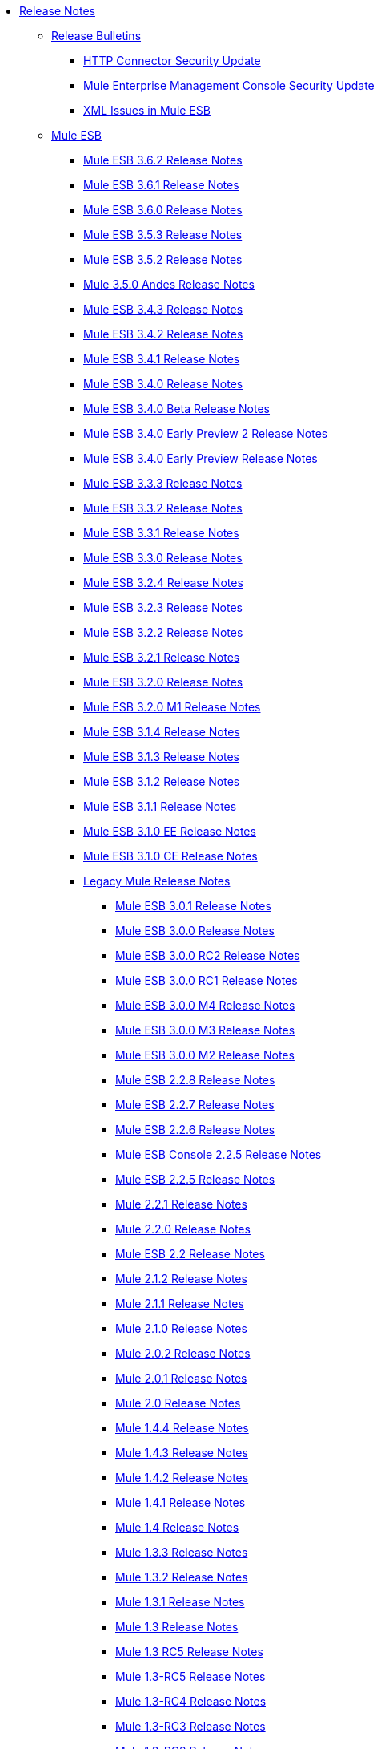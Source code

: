 * link:index[Release Notes]
** link:release-bulletins[Release Bulletins]
*** link:http-connector-security-update[HTTP Connector Security Update]
*** link:mule-enterprise-management-console-security-update[Mule Enterprise Management Console Security Update]
*** link:xml-issues-in-mule-esb[XML Issues in Mule ESB]
** link:mule-esb[Mule ESB]
*** link:mule-esb-3.6.2-release-notes[Mule ESB 3.6.2 Release Notes]
*** link:mule-esb-3.6.1-release-notes[Mule ESB 3.6.1 Release Notes]
*** link:mule-esb-3.6.0-release-notes[Mule ESB 3.6.0 Release Notes]
*** link:mule-esb-3.5.3-release-notes[Mule ESB 3.5.3 Release Notes]
*** link:mule-esb-3.5.2-release-notes[Mule ESB 3.5.2 Release Notes]
*** link:mule-3.5.0-andes-release-notes[Mule 3.5.0 Andes Release Notes]
*** link:mule-esb-3.4.3-release-notes[Mule ESB 3.4.3 Release Notes]
*** link:mule-esb-3.4.2-release-notes[Mule ESB 3.4.2 Release Notes]
*** link:mule-esb-3.4.1-release-notes[Mule ESB 3.4.1 Release Notes]
*** link:mule-esb-3.4.0-release-notes[Mule ESB 3.4.0 Release Notes]
*** link:mule-esb-3.4.0-beta-release-notes[Mule ESB 3.4.0 Beta Release Notes]
*** link:mule-esb-3.4.0-early-preview-2-release-notes[Mule ESB 3.4.0 Early Preview 2 Release Notes]
*** link:mule-esb-3.4.0-early-preview-release-notes[Mule ESB 3.4.0 Early Preview Release Notes]
*** link:mule-esb-3.3.3-release-notes[Mule ESB 3.3.3 Release Notes]
*** link:mule-esb-3.3.2-release-notes[Mule ESB 3.3.2 Release Notes]
*** link:mule-esb-3.3.1-release-notes[Mule ESB 3.3.1 Release Notes]
*** link:mule-esb-3.3.0-release-notes[Mule ESB 3.3.0 Release Notes]
*** link:mule-esb-3.2.4-release-notes[Mule ESB 3.2.4 Release Notes]
*** link:mule-esb-3.2.3-release-notes[Mule ESB 3.2.3 Release Notes]
*** link:mule-esb-3.2.2-release-notes[Mule ESB 3.2.2 Release Notes]
*** link:mule-esb-3.2.1-release-notes[Mule ESB 3.2.1 Release Notes]
*** link:mule-esb-3.2.0-release-notes[Mule ESB 3.2.0 Release Notes]
*** link:mule-esb-3.2.0-m1-release-notes[Mule ESB 3.2.0 M1 Release Notes]
*** link:mule-esb-3.1.4-release-notes[Mule ESB 3.1.4 Release Notes]
*** link:mule-esb-3.1.3-release-notes[Mule ESB 3.1.3 Release Notes]
*** link:mule-esb-3.1.2-release-notes[Mule ESB 3.1.2 Release Notes]
*** link:mule-esb-3.1.1-release-notes[Mule ESB 3.1.1 Release Notes]
*** link:mule-esb-3.1.0-ee-release-notes[Mule ESB 3.1.0 EE Release Notes]
*** link:mule-esb-3.1.0-ce-release-notes[Mule ESB 3.1.0 CE Release Notes]
*** link:legacy-mule-release-notes[Legacy Mule Release Notes]
**** link:mule-esb-3.0.1-release-notes[Mule ESB 3.0.1 Release Notes]
**** link:mule-esb-3.0.0-release-notes[Mule ESB 3.0.0 Release Notes]
**** link:mule-esb-3.0.0-rc2-release-notes[Mule ESB 3.0.0 RC2 Release Notes]
**** link:mule-esb-3.0.0-rc1-release-notes[Mule ESB 3.0.0 RC1 Release Notes]
**** link:mule-esb-3.0.0-m4-release-notes[Mule ESB 3.0.0 M4 Release Notes]
**** link:mule-esb-3.0.0-m3-release-notes[Mule ESB 3.0.0 M3 Release Notes]
**** link:mule-esb-3.0.0-m2-release-notes[Mule ESB 3.0.0 M2 Release Notes]
**** link:mule-esb-2.2.8-release-notes[Mule ESB 2.2.8 Release Notes]
**** link:mule-esb-2.2.7-release-notes[Mule ESB 2.2.7 Release Notes]
**** link:mule-esb-2.2.6-release-notes[Mule ESB 2.2.6 Release Notes]
**** link:mule-esb-console-2.2.5-release-notes[Mule ESB Console 2.2.5 Release Notes]
**** link:mule-esb-2.2.5-release-notes[Mule ESB 2.2.5 Release Notes]
**** link:mule-2.2.1-release-notes[Mule 2.2.1 Release Notes]
**** link:mule-2.2.0-release-notes[Mule 2.2.0 Release Notes]
**** link:mule-esb-2.2-release-notes[Mule ESB 2.2 Release Notes]
**** link:mule-2.1.2-release-notes[Mule 2.1.2 Release Notes]
**** link:mule-2.1.1-release-notes[Mule 2.1.1 Release Notes]
**** link:mule-2.1.0-release-notes[Mule 2.1.0 Release Notes]
**** link:mule-2.0.2-release-notes[Mule 2.0.2 Release Notes]
**** link:mule-2.0.1-release-notes[Mule 2.0.1 Release Notes]
**** link:mule-2.0-release-notes[Mule 2.0 Release Notes]
**** link:mule-1.4.4-release-notes[Mule 1.4.4 Release Notes]
**** link:mule-1.4.3-release-notes[Mule 1.4.3 Release Notes]
**** link:mule-1.4.2-release-notes[Mule 1.4.2 Release Notes]
**** link:mule-1.4.1-release-notes[Mule 1.4.1 Release Notes]
**** link:mule-1.4-release-notes[Mule 1.4 Release Notes]
**** link:mule-1.3.3-release-notes[Mule 1.3.3 Release Notes]
**** link:mule-1.3.2-release-notes[Mule 1.3.2 Release Notes]
**** link:mule-1.3.1-release-notes[Mule 1.3.1 Release Notes]
**** link:mule-1.3-release-notes[Mule 1.3 Release Notes]
**** link:mule-1.3-rc5-release-notes[Mule 1.3 RC5 Release Notes]
**** link:mule-1.3-rc5-release-notes[Mule 1.3-RC5 Release Notes]
**** link:mule-1.3-rc4-release-notes[Mule 1.3-RC4 Release Notes]
**** link:mule-1.3-rc3-release-notes[Mule 1.3-RC3 Release Notes]
**** link:mule-1.3-rc2-release-notes[Mule 1.3-RC2 Release Notes]
**** link:mule-1.3-rc1-release-notes[Mule 1.3-RC1 Release Notes]
**** link:mule-1.2-release-notes[Mule 1.2 Release Notes]
**** link:mule-1.1-release-notes[Mule 1.1 Release Notes]
**** link:mule-1.1-rc1-release-notes[Mule 1.1-RC1 Release Notes]
**** link:mule-1.0-release-notes[Mule 1.0 Release Notes]
**** link:mule-1.0-rc3-release-notes[Mule 1.0-RC3 Release Notes]
**** link:mule-1.0-rc2-release-notes[Mule 1.0-RC2 Release Notes]
**** link:mule-1.0-rc1-release-notes[Mule 1.0-RC1 Release Notes]
**** link:mule-0.9.3-release-notes[Mule 0.9.3 Release Notes]
**** link:mule-0.9.2.1-release-notes[Mule 0.9.2.1 Release Notes]
**** link:mule-0.9.2-release-notes[Mule 0.9.2 Release Notes]
**** link:mule-0.9.1-release-notes[Mule 0.9.1 Release Notes]
**** link:mule-0.9-beta1-release-notes[Mule 0.9 beta1 Release Notes]
**** link:mule-0.8-release-notes[Mule 0.8 Release Notes]
**** link:legacy-mule-ide-release-notes[Legacy Mule IDE Release Notes]
***** link:mule-ide-1.3-beta-1-release-notes[Mule IDE 1.3 Beta 1 Release Notes]
***** link:mule-ide-1.3-release-notes[Mule IDE 1.3 Release Notes]
***** link:mule-ide-1.4.3-release-notes[Mule IDE 1.4.3 Release Notes]
***** link:mule-ide-2.0.x-release-notes[Mule IDE 2.0.x Release Notes]
****** link:release-notes-for-mule-ide-2.0.0[Release Notes for Mule IDE 2.0.0]
****** link:release-notes-for-mule-ide-2.0.1[Release Notes for Mule IDE 2.0.1]
****** link:release-notes-for-mule-ide-2.0.2[Release Notes for Mule IDE 2.0.2]
****** link:release-notes-for-mule-ide-2.0.3[Release Notes for Mule IDE 2.0.3]
****** link:release-notes-for-mule-ide-2.0.4[Release Notes for Mule IDE 2.0.4]
****** link:release-notes-for-mule-ide-2.0.5[Release Notes for Mule IDE 2.0.5]
***** link:mule-ide-2.1.x-release-notes[Mule IDE 2.1.x Release Notes]
****** link:release-notes-for-mule-ide-2.1.0[Release Notes for Mule IDE 2.1.0]
****** link:release-notes-for-mule-ide-2.1.1[Release Notes for Mule IDE 2.1.1]
****** link:release-notes-for-mule-ide-2.1.2[Release Notes for Mule IDE 2.1.2]
*** link:legacy-mule-migration-notes[Legacy Mule Migration Notes]
**** link:migrating-mule-3.1-to-3.2[Migrating Mule 3.1 to 3.2]
**** link:migrating-mule-3.0-to-3.1[Migrating Mule 3.0 to 3.1]
**** link:migrating-mule-esb-2.2-to-mule-esb-3.0[Migrating Mule ESB 2.2 to Mule ESB 3.0]
**** link:migrating-mule-2.x-ce-to-ee[Migrating Mule 2.x CE to EE]
**** link:migrating-mule-2.1-to-2.2[Migrating Mule 2.1 to 2.2]
**** link:migrating-mule-2.0-to-2.1[Migrating Mule 2.0 to 2.1]
**** link:migrating-mule-1.x-to-2.0[Migrating Mule 1.x to 2.0]
**** link:1.4.1-migration-guide[1.4.1 Migration Guide]
**** link:1.4-migration-guide[1.4 Migration Guide]
** link:anypoint-studio[Anypoint Studio]
*** link:anypoint-studio-march-2015-with-3.6.1-runtime-update-site-1-release-notes[Anypoint Studio March 2015 with 3.6.1 Runtime - Update Site 1 Release Notes]
*** link:anypoint-studio-march-2015-with-3.6.1-runtime-release-notes[Anypoint Studio March 2015 with 3.6.1 Runtime Release Notes]
*** link:anypoint-studio-january-2015-with-3.6.1-runtime-update-site-2-release-notes[Anypoint Studio January 2015 with 3.6.1 Runtime - Update Site 2 Release Notes]
*** link:anypoint-studio-january-2015-with-3.6.0-runtime-update-site-1-release-notes[Anypoint Studio January 2015 with 3.6.0 Runtime - Update Site 1 Release Notes]
*** link:anypoint-studio-january-2015-with-3.6.0-runtime-release-notes[Anypoint Studio January 2015 with 3.6.0 Runtime Release Notes]
*** link:anypoint-studio-october-2014-release-notes[Anypoint Studio October 2014 Release Notes]
*** link:anypoint-studio-july-2014-with-3.5.1-runtime-update-site-2-release-notes[Anypoint Studio July 2014 with 3.5.1 Runtime - Update Site 2 Release Notes]
*** link:anypoint-studio-july-2014-with-3.5.1-runtime-release-notes[Anypoint Studio July 2014 with 3.5.1 Runtime Release Notes]
*** link:anypoint-studio-may-2014-with-3.5.0-runtime-release-notes[Anypoint Studio May 2014 with 3.5.0 Runtime Release Notes]
*** link:anypoint-studio-with-3.5.0-m4-runtime-early-access-release-notes[Anypoint Studio with 3.5.0-M4 Runtime Early Access Release Notes]
*** link:mule-studio-december-2013-release-notes[Mule Studio December 2013 Release Notes]
*** link:mule-studio-october-2013-release-notes[Mule Studio October 2013 Release Notes]
*** link:mule-studio-release-notes-march-21-2012[Mule Studio Release Notes - March 21 2012]
*** link:mule-studio-release-notes-january-24-2012[Mule Studio Release Notes - January 24 2012]
** link:anypoint-connector-release-notes[Anypoint Connector Release Notes]
*** link:amazon-sqs-connector-release-notes[Amazon SQS Connector Release Notes]
*** link:amazon-s3-connector-release-notes[Amazon S3 Connector Release Notes]
*** link:cassandra-connector-release-notes[Cassandra Connector Release Notes]
*** link:cmis-connector-release-notes[CMIS Connector Release Notes]
*** link:concur-connector-release-notes[Concur Connector Release Notes]
*** link:dotnet-connector-release-notes[DotNet Connector Release Notes]
*** link:hdfs-connector-release-notes[HDFS Connector Release Notes]
*** link:hl7-connector-release-notes[HL7 Connector Release Notes]
*** link:magento-connector-release-notes[Magento Connector Release Notes]
*** link:marketo-connector-release-notes[Marketo Connector Release Notes]
*** link:microsoft-dynamics-crm-connector-release-notes[Microsoft Dynamics CRM Connector Release Notes]
*** link:microsoft-service-bus-connector-release-notes[Microsoft Service Bus Connector Release Notes]
*** link:microsoft-sharepoint-connector-release-notes[Microsoft SharePoint Connector Release Notes]
*** link:msmq-connector-release-notes[MSMQ Connector Release Notes]
*** link:netsuite-connector-release-notes[NetSuite Connector Release Notes]
*** link:oracle-e-business-suite-ebs-connector-release-notes[Oracle E-Business Suite (EBS) Connector Release Notes]
*** link:peoplesoft-connector-release-notes[PeopleSoft Connector Release Notes]
*** link:salesforce-connector-release-notes[Salesforce Connector Release Notes]
*** link:salesforce-analytics-cloud-connector-release-notes[Salesforce Analytics Cloud Connector Release Notes]
*** link:servicenow-connector-release-notes[ServiceNow Connector Release Notes]
*** link:siebel-connector-release-notes[Siebel Connector Release Notes]
*** link:twitter-connector-release-notes[Twitter Connector Release Notes]
*** link:workday-connector-release-notes[Workday Connector Release Notes]
** link:anypoint-enterprise-security-release-notes[Anypoint Enterprise Security Release Notes]
*** link:anypoint-enterprise-security-1.2-release-notes[Anypoint Enterprise Security 1.2 Release Notes]
** link:anypoint-platform-for-apis-release-notes[Anypoint Platform for APIs Release Notes]
** link:anypoint-data-gateway-release-notes[Anypoint Data Gateway Release Notes]
** link:anypoint-connector-devkit-release-notes[Anypoint Connector DevKit Release Notes]
*** link:connector-migration-guide-mule-3.5-to-3.6[Connector Migration Guide - Mule 3.5 to 3.6]
*** link:anypoint-connector-devkit-3.6.1-release-notes[Anypoint Connector DevKit 3.6.1 Release Notes]
*** link:anypoint-connector-devkit-3.6.0-release-notes[Anypoint Connector DevKit 3.6.0 Release Notes]
*** link:anypoint-connector-devkit-3.5.0-release-notes[Anypoint Connector DevKit 3.5.0 Release Notes]
*** link:anypoint-connector-devkit-3.5.2-release-notes[Anypoint Connector DevKit 3.5.2 Release Notes]
** link:gateway-runtime[Gateway Runtime]
*** link:gateway-1.3.2-release-notes[Gateway 1.3.2 Release Notes]
*** link:gateway-1.3.1-release-notes[Gateway 1.3.1 Release Notes]
*** link:gateway-1.0.1-release-notes[Gateway 1.0.1 Release Notes]
** link:anypoint-exchange-release-notes[Anypoint Exchange Release Notes]
** link:cloudhub-release-notes[CloudHub Release Notes]
*** link:cloudhub-r40-migration-guide[CloudHub R40 Migration Guide]
** link:deprecated-products[Deprecated Products]
*** link:api-manager-release-notes[API Manager Release Notes]
**** link:api-manager-6.0.x-release-notes[API Manager 6.0.X Release Notes]
**** link:api-manager-5.0.x-release-notes[API Manager 5.0.X Release Notes]
*** link:anypoint-service-registry-release-notes[Anypoint Service Registry Release Notes]
**** link:anypoint-service-registry-4.0.0-release-notes[Anypoint Service Registry 4.0.0 Release Notes]
**** link:anypoint-service-registry-3.0.0-release-notes[Anypoint Service Registry 3.0.0 Release Notes]
**** link:anypoint-service-registry-r2-release-notes[Anypoint Service Registry R2 Release Notes]
**** link:anypoint-service-registry-r1-release-notes[Anypoint Service Registry R1 Release Notes]
